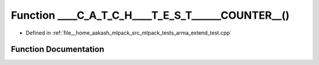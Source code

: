 .. _exhale_function_arma__extend__test_8cpp_1ada5691aad63be496f4f4a69d9a83c5fe:

Function ____C_A_T_C_H____T_E_S_T______COUNTER__()
==================================================

- Defined in :ref:`file__home_aakash_mlpack_src_mlpack_tests_arma_extend_test.cpp`


Function Documentation
----------------------


.. doxygenfunction:: ____C_A_T_C_H____T_E_S_T______COUNTER__()
